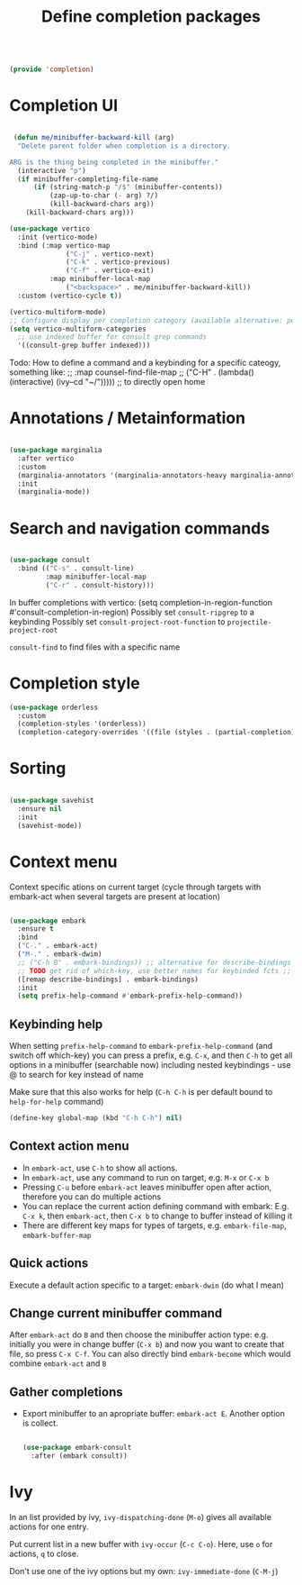 #+TITLE: Define completion packages
#+PROPERTY: header-args:emacs-lisp :tangle ~/.emacs.d/lisp/completion.el
#+PROPERTY: header-args :mkdirp yes

#+begin_src emacs-lisp
  
  (provide 'completion)
  
#+end_src

* Completion UI

#+begin_src emacs-lisp

   (defun me/minibuffer-backward-kill (arg)
    "Delete parent folder when completion is a directory.

  ARG is the thing being completed in the minibuffer."
    (interactive "p")
    (if minibuffer-completing-file-name
        (if (string-match-p "/$" (minibuffer-contents))
            (zap-up-to-char (- arg) ?/) 
            (kill-backward-chars arg))
      (kill-backward-chars arg)))

  (use-package vertico
    :init (vertico-mode)
    :bind (:map vertico-map
                ("C-j" . vertico-next)
                ("C-k" . vertico-previous)
                ("C-f" . vertico-exit)
            :map minibuffer-local-map
                ("<backspace>" . me/minibuffer-backward-kill)) 
    :custom (vertico-cycle t))
  
  (vertico-multiform-mode)
  ;; Configure display per completion category (available alternative: per command)
  (setq vertico-multiform-categories
    ;; use indexed buffer for consult grep commands
    '((consult-grep buffer indexed)))
  
#+end_src

Todo: How to define a command and a keybinding for a specific cateogy, something like:
  ;;          :map counsel-find-file-map
  ;;          ("C-H" . (lambda() (interactive) (ivy--cd "~/"))))) ;; to directly open home

* Annotations / Metainformation 

#+begin_src emacs-lisp

  (use-package marginalia
    :after vertico
    :custom
    (marginalia-annotators '(marginalia-annotators-heavy marginalia-annotators-light nil))
    :init
    (marginalia-mode))

#+end_src

* Search and navigation commands

#+begin_src emacs-lisp
  
  (use-package consult
    :bind (("C-s" . consult-line)
           :map minibuffer-local-map
           ("C-r" . consult-history)))
  
#+end_src

In buffer completions with vertico:
(setq completion-in-region-function #'consult-completion-in-region)
Possibly set ~consult-ripgrep~ to a keybinding
Possibly set ~consult-project-root-function~ to ~projectile-project-root~

~consult-find~ to find files with a specific name

* Completion style

#+begin_src emacs-lisp
  (use-package orderless
    :custom
    (completion-styles '(orderless))
    (completion-category-overrides '((file (styles . (partial-completion))))))
  
#+end_src

* Sorting

#+begin_src emacs-lisp

  (use-package savehist
    :ensure nil
    :init
    (savehist-mode))

#+end_src
 
* Context menu

Context specific ations on current target (cycle through targets with embark-act when several targets are present at location)
#+begin_src emacs-lisp
  
  (use-package embark
    :ensure t
    :bind
    ("C-." . embark-act)
    ("M-." . embark-dwim)
    ;; ("C-h B" . embark-bindings)) ;; alternative for describe-bindings
    ;; TODO get rid of which-key, use better names for keybinded fcts ;;      then do next line instead of previous
    ([remap describe-bindings] . embark-bindings)
    :init
    (setq prefix-help-command #'embark-prefix-help-command))
  
#+end_src

** Keybinding help
When setting ~prefix-help-command~ to ~embark-prefix-help-command~ (and switch off which-key) you can press a prefix, e.g. ~C-x~, and then ~C-h~ to get all options in a minibuffer (searchable now) including nested keybindings - use @ to search for key instead of name

Make sure that this also works for help (~C-h C-h~ is per default bound to ~help-for-help~ command)
#+begin_src emacs-lisp
  (define-key global-map (kbd "C-h C-h") nil)
#+end_src

** Context action menu
- In ~embark-act~, use ~C-h~ to show all actions.
- In ~embark-act~, use any command to run on target, e.g. ~M-x~ or ~C-x b~
- Pressing ~C-u~ before ~embark-act~ leaves minibuffer open after action, therefore you can do multiple actions
- You can replace the current action defining command with embark: E.g. ~C-x k~, then ~embark-act~, then ~C-x b~ to change to buffer instead of killing it
- There are different key maps for types of targets, e.g. ~embark-file-map~, ~embark-buffer-map~

** Quick actions
Execute a default action specific to a target: ~embark-dwin~ (do what I mean)

** Change current minibuffer command
After ~embark-act~ do ~B~ and then choose the minibuffer action type: e.g. initially you were in change buffer (~C-x b~) and now you want to create that file, so press ~C-x C-f~.  You can also directly bind ~embark-become~ which would combine ~embark-act~ and ~B~

** Gather completions
- Export minibuffer to an apropriate buffer: ~embark-act E~. Another option is collect.

  #+begin_src emacs-lisp
    
    (use-package embark-consult
      :after (embark consult))
    
  #+end_src
* Ivy

In an  list provided by ivy, ~ivy-dispatching-done~ (~M-o~) gives all available actions for one entry.

Put current list in a new buffer with ~ivy-occur~ (~C-c C-o~). Here, use ~o~ for actions, ~q~ to close.

Don't use one of the ivy options but my own: ~ivy-immediate-done~ (~C-M-j~)
